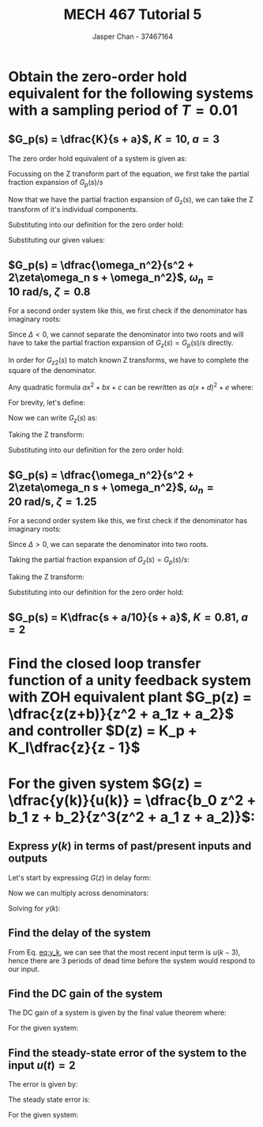 #+TITLE: MECH 467 Tutorial 5
#+AUTHOR: Jasper Chan - 37467164

#+OPTIONS: toc:nil

#+LATEX_HEADER: \definecolor{bg}{rgb}{0.95,0.95,0.95}
#+LATEX_HEADER: \setminted{frame=single,bgcolor=bg,samepage=true}
#+LATEX_HEADER: \setlength{\parindent}{0pt}
#+LATEX_HEADER: \usepackage{float}
#+LATEX_HEADER: \usepackage{svg}
#+LATEX_HEADER: \usepackage{cancel}
#+LATEX_HEADER: \usepackage{amssymb}
#+LATEX_HEADER: \usepackage{mathtools, nccmath}
#+LATEX_HEADER: \sisetup{per-mode=fraction}
#+LATEX_HEADER: \newcommand{\Lagr}{\mathcal{L}}
#+LATEX_HEADER: \newcommand{\Lagri}{\mathcal{L}^{-1}}
#+LATEX_HEADER: \newcommand{\Ztrans}{\mathcal{Z}}
#+LATEX_HEADER: \newcommand{\Ztransi}{\mathcal{Z}^{-1}}
#+LATEX_HEADER: \newcommand{\ZOH}{\text{ZOH}}
#+LATEX_HEADER: \renewcommand\arraystretch{1.2}

#+begin_src ipython :session :results none :exports none
import numpy as np
import pandas as pd
from matplotlib import pyplot as plt
from IPython.display import set_matplotlib_formats
%matplotlib inline
set_matplotlib_formats('svg')
#+end_src
#+begin_src ipython :session :results none :exports none
import IPython
from tabulate import tabulate

class OrgFormatter(IPython.core.formatters.BaseFormatter):
    def __call__(self, obj):
        try:
            return tabulate(obj, headers='keys',
                            tablefmt='orgtbl', showindex='always')
        except:
            return None

ip = get_ipython()
ip.display_formatter.formatters['text/org'] = OrgFormatter()
#+end_src
* Obtain the zero-order hold equivalent for the following systems with a sampling period of $T = 0.01$
** $G_p(s) = \dfrac{K}{s + a}$, $K = 10$, $a = 3$
The zero order hold equivalent of a system is given as:
\begin{equation}
\ZOH\{G(s)\} = (1 - z^{-1})\Ztrans\left\{\frac{G(s)}{s}\right\}
\end{equation}

Focussing on the Z transform part of the equation, we first take the partial fraction expansion of $G_p(s)/s$
\begin{align*}
G_z(s) = \frac{K}{s(s + a)} &= \frac{A}{s} + \frac{B}{s + a}\\
\\
A &= \lim_{s \to 0} sG_z(s) = \lim_{s \to 0} \frac{K}{s + a} = \frac{K}{a} \\
B &= \lim_{s \to -a} (s + a)G_z(s) = \lim_{s \to -a} \frac{K}{s} = \frac{K}{-a} = -A
\end{align*}

Now that we have the partial fraction expansion of $G_z(s)$, we can take the Z transform of it's individual components.
\begin{align*}
G_z(z) = \Ztrans\{G_z(s)\} &= \Ztrans\left\{\frac{A}{s} - \frac{A}{s + a}\right\} \\
&= \frac{A}{1 - z^{-1}} - \frac{A}{1 - e^{-aT}z^{-1}} \\
&= A\left(\frac{1}{1 - z^{-1}} - \frac{1}{1 - e^{-aT}z^{-1}}\right) \\
\end{align*}
Substituting into our definition for the zero order hold:
\begin{align*}
\ZOH\{G_p(s)\} &= (1 - z^{-1})A\left(\frac{1}{1 - z^{-1}} - \frac{1}{1 - e^{-aT}z^{-1}}\right) \\
&= A(1 - z^{-1})\frac{(1 - e^{-aT}z^{-1}) - (1 - z^{-1})}{(1 - z^{-1})(1 - e^{-aT}z^{-1})} \\
&= A(\frac{(1 - e^{-aT}z^{-1}) - (1 - z^{-1})}{1 - e^{-aT}z^{-1}} \\
&= A\frac{(-e^{-aT} + 1)z^{-1}}{1 - e^{-aT}z^{-1}} \\
\end{align*}
Substituting our given values:
\begin{equation}
\frac{0.09851 z^{-1}}{1 - 0.9704z^{-1}}
\end{equation}
** $G_p(s) = \dfrac{\omega_n^2}{s^2 + 2\zeta\omega_n s + \omega_n^2}$, $\omega_n = \SI{10}{\radian\per\second}$, $\zeta = 0.8$
For a second order system like this, we first check if the denominator has imaginary roots:
\begin{align*}
\Delta = b^2 - 4ac &= [2(0.8)(10)]^2 - 4(1)(10^2) = -144 < 0
\end{align*}
Since $\Delta < 0$, we cannot separate the denominator into two roots and will have to take the partial fraction expansion of $G_z(s) = G_p(s)/s$ directly.

\begin{align*}
G_z(s) = \frac{\omega_n^2}{s(s^2 + 2\zeta\omega_n s + \omega_n^2)} &= \frac{A}{s} + \frac{Bs + C}{s^2 + 2\zeta\omega_n s + \omega_n^2}\\
\\
A &= \lim_{s \to 0} sG_z(s) = \lim_{s \to 0} \frac{\omega_n^2}{s^2 + 2\zeta\omega_n s + \omega_n^2} = \frac{\omega_n^2}{\omega_n^2} = 1 \\
\\
\omega_n^2 &= A(s^2 + 2\zeta\omega_n s + \omega_n^2) + s(Bs + C) \\
&= (A + B)s^2 + (C + 2\zeta\omega_n)s + \omega_n^2 \\
B &= -A = -1\\
C &= -2\zeta\omega_n
\end{align*}
\begin{equation}
G_z(s) = \frac{1}{s} - \underbrace{\frac{s - C}{s^2 + 2\zeta\omega_n s + \omega_n^2}}_{G_{z2}(s)}
\end{equation}
In order for $G_{z2}(s)$ to match known Z transforms, we have to complete the square of the denominator.

Any quadratic formula $ax^2 + bx + c$ can be rewritten as $a(x + d)^2 + e$ where:
\begin{align*}
d &= \frac{b}{2a} & e &= c - \frac{b^2}{4a}
\end{align*}

\begin{align*}
G_{z2}(s) &= \frac{s - C}{s^2 + 2\zeta\omega_n s + \omega_n^2} \\
&= \frac{s - C}{(s + \zeta\omega_n)^2 + (\omega_n^2 - \zeta^2\omega_n^2)} \\
&= \frac{s - C}{(s + \zeta\omega_n)^2 + \omega_n^2(1 - \zeta^2)} \\
&= \frac{s + \zeta\omega_n}{(s + \zeta\omega_n)^2 + \omega_n^2(1 - \zeta^2)} + \frac{-C -\zeta\omega_n}{(s + \zeta\omega_n)^2 + \omega_n^2(1 - \zeta^2)} \\
&= \frac{s + \zeta\omega_n}{(s + \zeta\omega_n)^2 + \omega_n^2(1 - \zeta^2)} + \frac{-C -\zeta\omega_n}{\omega_n\sqrt{1 - \zeta^2}} \frac{\omega_n\sqrt{1 - \zeta^2}}{(s + \zeta\omega_n)^2 + \omega_n^2(1 - \zeta^2)} \\
\end{align*}

\begin{equation}
G_z(s) = \frac{1}{s} - \frac{s + \zeta\omega_n}{(s + \zeta\omega_n)^2 + \omega_n^2(1 - \zeta^2)} - \frac{-C -\zeta\omega_n}{\omega_n\sqrt{1 - \zeta^2}} \frac{\omega_n\sqrt{1 - \zeta^2}}{(s + \zeta\omega_n)^2 + \omega_n^2(1 - \zeta^2)} \\
\end{equation}
For brevity, let's define:
\begin{align*}
D &= \zeta\omega_n \\
E^2 &= \omega_n^2(1 - \zeta^2) \\
F &= \frac{-C - D}{E} 
\end{align*}
Now we can write $G_z(s)$ as:
\begin{equation}
G_z(s) = \frac{1}{s} - \frac{s + D}{(s + D)^2 + E^2} - F \frac{E}{(s + D)^2 + E^2} \\
\end{equation}


Taking the Z transform:
\begin{align*}
G_z(z) = \Ztrans\{G_z(s)\}
&= \Ztrans\left\{
    \frac{1}{s}
    - \frac{s + D}{(s + D)^2 + E^2}
    - F \frac{E}{(s + D)^2 + E^2}
\right\} \\
&=
\frac{1}{1 - z^{-1}}
- \frac{1 - e^{-DT}z^{-1} \cos{ET}}{1 - 2e^{-DT}z^{-1}\cos{ET} + e^{-2DT}z^{-2}}
- F \frac{e^{-DT}z^{-1} \sin{ET}}{1 - 2e^{-DT}z^{-1}\cos{ET} + e^{-2DT}z^{-2}} \\
&=
\frac{1}{1 - z^{-1}}
- \frac{1 - e^{-DT}z^{-1} \cos{ET} - F e^{-DT}z^{-1} \sin{ET}}{1 - 2e^{-DT}z^{-1}\cos{ET} + e^{-2DT}z^{-2}} \\
&=
\frac{1}{1 - z^{-1}}
- \frac{1 - e^{-DT}(\cos{ET} - F \sin{ET})z^{-1}}{1 - 2e^{-DT}z^{-1}\cos{ET} + e^{-2DT}z^{-2}}
\end{align*}

Substituting into our definition for the zero order hold:
\begin{align*}
\ZOH\{G_p(s)\} &=
(1 - z^{-1})
\left(
    \frac{1}{1 - z^{-1}}
    - \frac{1 - e^{-DT}(\cos{ET} - F\sin{ET})z^{-1}}{1 - 2e^{-DT}z^{-1}\cos{ET} + e^{-2DT}z^{-2}}
\right) \\
&=
(1 - z^{-1})
\left(
     \frac{1 - 2e^{-DT}z^{-1}\cos{ET} + e^{-2DT}z^{-2} - (1 - e^{-DT}(\cos{ET} - F\sin{ET})z^{-1})(1 - z^{-1})}
      {(1 - 2e^{-DT}z^{-1}\cos{ET} + e^{-2DT}z^{-2})(1 - z^{-1})}
\right) \\
&=
 \frac{1 - 2e^{-DT}z^{-1}\cos{ET} + e^{-2DT}z^{-2} - (1 - e^{-DT}(\cos{ET} - F\sin{ET})z^{-1})}
    {1 - 2e^{-DT}z^{-1}\cos{ET} + e^{-2DT}z^{-2}}
\end{align*}

** $G_p(s) = \dfrac{\omega_n^2}{s^2 + 2\zeta\omega_n s + \omega_n^2}$, $\omega_n = \SI{20}{\radian\per\second}$, $\zeta = 1.25$
For a second order system like this, we first check if the denominator has imaginary roots:
\begin{align*}
\Delta = b^2 - 4ac &= [2(1.25)(20)]^2 - 4(1)(20^2) = 900 > 0
\end{align*}
Since $\Delta > 0$, we can separate the denominator into two roots.
\begin{align*}
-a &= -\zeta\omega_n \pm \sqrt{\Delta}/2 \\
a_1 &= \zeta\omega_n + \sqrt{\Delta}/2 \\
a_2 &= \zeta\omega_n - \sqrt{\Delta}/2 \\
a_1 - a_2 &= \sqrt{\Delta} \\
G_p(s) &= \frac{\omega_n^2}{(s + a_1)(s + a_2)}
\end{align*}
Taking the partial fraction expansion of $G_z(s) = G_p(s)/s$:
\begin{align*}
G_z(s) = \frac{\omega_n^2}{s(s + a_1)(s + a_2)} &= \frac{A}{s} + \frac{B}{s + a_1} + \frac{C}{s + a_2}\\
\\
A &= \lim_{s \to 0} sG_z(s) = \frac{\omega_n^2}{a_1 a_2} \\
B &= \lim_{s \to -a_1} (s + a_1)G_z(s) = \frac{\omega_n^2}{-a_1 (-a_1 + a_2)} \\
C &= \lim_{s \to -a_2} (s + a_2)G_z(s) = \frac{\omega_n^2}{-a_2 (-a_2 + a_1)} \\
\end{align*}
Taking the Z transform:
\begin{align*}
G_z(z) = \Ztrans\{G_z(s)\}
&= \Ztrans\left\{
    \frac{A}{s}
    \frac{B}{s + a_1}
    \frac{C}{s + a_2}
\right\} \\
&=
\frac{A}{1 - z^{-1}}
+ \frac{B}{1 - e^{-a_1T}z^{-1}}
+ \frac{C}{1 - e^{-a_2T}z^{-1}}
\end{align*}
Substituting into our definition for the zero order hold:
\begin{align*}
\ZOH\{G_p(s)\} &=
(1 - z^{-1})
\left(
    \frac{A}{1 - z^{-1}}
    + \frac{B}{1 - e^{-a_1T}z^{-1}}
    + \frac{C}{1 - e^{-a_2T}z^{-1}}
\right) \\
\end{align*}

** $G_p(s) = K\dfrac{s + a/10}{s + a}$, $K = 0.81$, $a = 2$
* Find the closed loop transfer function of a unity feedback system with ZOH equivalent plant $G_p(z) = \dfrac{z(z+b)}{z^2 + a_1z + a_2}$ and controller $D(z) = K_p + K_I\dfrac{z}{z - 1}$
\begin{align*}
G_ol(z) &= D(z) G_p(z) \\
G_cl(z) &= \frac{D(z) G_p(z)}{1 + D(z) G_p(z)(1)}
\end{align*}
* For the given system $G(z) = \dfrac{y(k)}{u(k)} = \dfrac{b_0 z^2 + b_1 z + b_2}{z^3(z^2 + a_1 z + a_2)}$:
** Express $y(k)$ in terms of past/present inputs and outputs
Let's start by expressing $G(z)$ in delay form:
\begin{align*}
G(z) &= \frac{b_0 z^2 + b_1 z + b_2}{z^3(z^2 + a_1 z + a_2)} \\
&= \frac{b_0 z^2 + b_1 z + b_2}{z^5 + a_1 z^4 + a_2 z^3} \cdot \frac{z^{-5}}{z^{-5}}\\
&= \frac{b_0 z^{-3} + b_1 z^{-4} + b_2z^{-5}}{1 + a_1 z^{-1} + a_2 z^{-2}}
\end{align*}
Now we can multiply across denominators:
\begin{align*}
\frac{y(k)}{u(k)} &= \frac{b_0 z^{-3} + b_1 z^{-4} + b_2z^{-5}}{1 + a_1 z^{-1} + a_2 z^{-2}} \\
y(k)(1 + a_1 z^{-1} + a_2 z^{-2}) &= u(k)(b_0 z^{-3} + b_1 z^{-4} + b_2z^{-5}) \\
y(k) + a_1 y(k - 1) + a_2 y(k - 2) &= b_0 u(k - 3) + b_1 u(k - 4) + b_2 u(k - 5)
\end{align*}
Solving for $y(k)$:
#+NAME: eq:y_k
\begin{equation}
y(k) = b_0 u(k - 3) + b_1 u(k - 4) + b_2 u(k - 5) - a_1 y(k - 1) - a_2 y(k - 2)
\end{equation}
** Find the delay of the system
From Eq. [[eq:y_k]], we can see that the most recent input term is $u(k - 3)$, hence there are 3 periods of dead time before the system would respond to our input.
** Find the DC gain of the system
The DC gain of a system is given by the final value theorem where:
\begin{equation}
\text{DC Gain} = \lim_{s \to 0} G(s) = \lim_{z \to 1} G(z)
\end{equation}

For the given system:
\begin{align*}
\text{DC Gain} &= \lim_{z \to 1} \frac{b_0 z^2 + b_1 z + b_2}{z^3(z^2 + a_1 z + a_2)} \\
&= \frac{b_0 + b_1 + b_2}{1 + a_1 + a_2} 
\end{align*}
** Find the steady-state error of the system to the input $u(t) = 2$
The error is given by:
\begin{equation}
e = u - y = u - Gu = u(1 - G)begin
\end{equation}
The steady state error is:
\begin{equation}
e_{ss} = \lim_{t \to \infty} e = \lim_{s \to 0} s e(s) = \lim_{z \to 1} (1 - z^{-1})e(z)
\end{equation}

For the given system:
\begin{align*}
e_{ss} &= \lim_{z \to 1} (1 - z^{-1})u(z)(1 - G(z)) \\
&= \lim_{z \to 1} (1 - z^{-1})\Ztrans\{2\}(1 - G(z)) \\
&= \lim_{z \to 1} (1 - z^{-1})\frac{2}{1 - z^-1}(1 - G(z)) \\
&= \lim_{z \to 1} 2(1 - G(z)) \\
&= \lim_{z \to 1} 2(1 - \text{DC Gain}(G)) \\
\end{align*}


